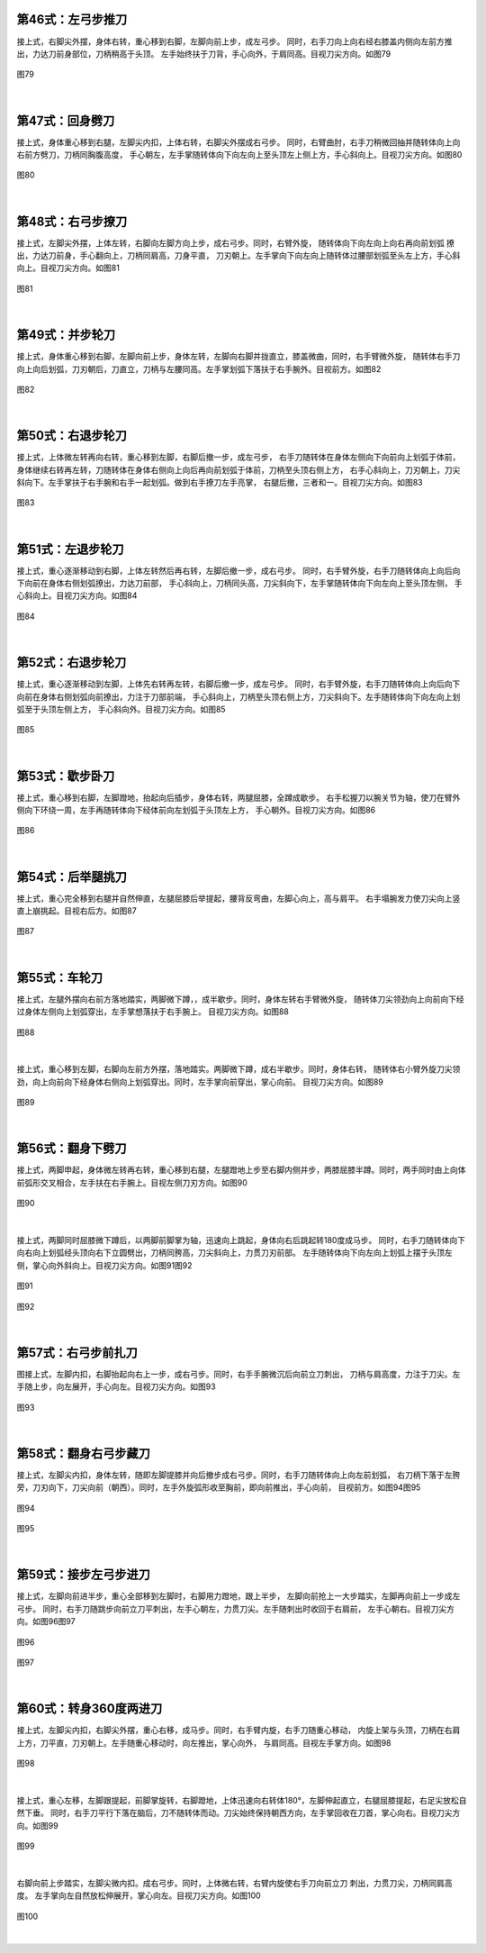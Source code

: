 
第46式：左弓步推刀
----------------------

接上式，右脚尖外摆，身体右转，重心移到右脚，左脚向前上步，成左弓步。
同时，右手刀向上向右经右膝盖内侧向左前方推出，力达刀前身部位，刀柄稍高于头顶。
左手始终扶于刀背，手心向外，于肩同高。目视刀尖方向。如图79

.. figure:: _static/tu79.png
    :align: center
    :width: 80%

    图79

|

第47式：回身劈刀
-------------------------

接上式，身体重心移到右腿，左脚尖内扣，上体右转，右脚尖外摆成右弓步。
同时，右臂曲肘，右手刀稍微回抽并随转体向上向右前方劈刀，刀柄同胸腹高度，
手心朝左，左手掌随转体向下向左向上至头顶左上侧上方，手心斜向上。目视刀尖方向。如图80

.. figure:: _static/tu80.png
    :align: center
    :width: 97%

    图80

|

第48式：右弓步撩刀
---------------------------

接上式，左脚尖外摆，上体左转，右脚向左脚方向上步，成右弓步。同时，右臂外旋，
随转体向下向左向上向右再向前划弧 撩出，力达刀前身，手心翻向上，刀柄同肩高，刀身平直，
刀刃朝上。左手掌向下向左向上随转体过腰部划弧至头左上方，手心斜向上。目视刀尖方向。如图81

.. figure:: _static/tu81.png
    :align: center
    :width: 81%

    图81

|

第49式：并步轮刀
---------------------------

接上式，身体重心移到右脚，左脚向前上步，身体左转，左脚向右脚并拢直立，膝盖微曲，同时，右手臂微外旋，
随转体右手刀向上向后划弧，刀刃朝后，刀直立，刀柄与左腰同高。左手掌划弧下落扶于右手腕外。目视前方。如图82

.. figure:: _static/tu82.png
    :align: center
    :width: 68%

    图82

|

第50式：右退步轮刀
--------------------------

接上式，上体微左转再向右转，重心移到左脚，右脚后撤一步，成左弓步，
右手刀随转体在身体左侧向下向前向上划弧于体前，
身体继续右转再左转，刀随转体在身体右侧向上向后再向前划弧于体前，刀柄至头顶右侧上方，
右手心斜向上，刀刃朝上，刀尖斜向下。左手掌扶于右手腕和右手一起划弧。做到右手撩刀左手亮掌，
右腿后撤，三者和一。目视刀尖方向。如图83

.. figure:: _static/tu83.png
    :align: center
    :width: 90%

    图83

|

第51式：左退步轮刀
-------------------------

接上式，重心逐渐移动到右脚，上体左转然后再右转，左脚后撤一步，成右弓步。
同时，右手臂外旋，右手刀随转体向上向后向下向前在身体右侧划弧撩出，力达刀前部，
手心斜向上，刀柄同头高，刀尖斜向下，左手掌随转体向下向左向上至头顶左侧，
手心斜向上。目视刀尖方向。如图84

.. figure:: _static/tu84.png
    :align: center
    :width: 83%

    图84

|

第52式：右退步轮刀
---------------------------

接上式，重心逐渐移动到左脚，上体先右转再左转，右脚后撤一步，成左弓步。
同时，右手臂外旋，右手刀随转体向上向后向下向前在身体右侧划弧向前撩出，力注于刀部前端，
手心斜向上，刀柄至头顶右侧上方，刀尖斜向下。左手随转体向下向左向上划弧至于头顶左侧上方，
手心斜向外。目视刀尖方向。如图85

.. figure:: _static/tu85.png
    :align: center
    :width: 83%

    图85

|

第53式：歇步卧刀
--------------------------

接上式，重心移到右脚，左脚蹬地，抬起向后插步，身体右转，两腿屈膝，全蹲成歇步。
右手松握刀以腕关节为轴，使刀在臂外侧向下环绕一周，左手再随转体向下经体前向左划弧于头顶左上方，
手心朝外。目视刀尖方向。如图86

.. figure:: _static/tu86.png
    :align: center
    :width: 87%

    图86

|

第54式：后举腿挑刀
--------------------------

接上式，重心完全移到右腿并自然伸直，左腿屈膝后举提起，腰背反弯曲，左脚心向上，高与肩平。
右手塌腕发力使刀尖向上竖直上崩挑起。目视右后方。如图87

.. figure:: _static/tu87.png
    :align: center
    :width: 71%

    图87

|

第55式：车轮刀
-------------------------

接上式，左腿外摆向右前方落地踏实，两脚微下蹲，，成半歇步。同时，身体左转右手臂微外旋，
随转体刀尖领劲向上向前向下经过身体左侧向上划弧穿出，左手掌想落扶于右手腕上。
目视刀尖方向。如图88

.. figure:: _static/tu88.png
    :align: center
    :width: 68%

    图88

|

接上式，重心移到左脚，右脚向左前方外摆，落地踏实。两脚微下蹲，成右半歇步。同时，身体右转，
随转体右小臂外旋刀尖领劲，向上向前向下经身体右侧向上划弧穿出。同时，左手掌向前穿出，掌心向前。
目视刀尖方向。如图89

.. figure:: _static/tu89.png
    :align: center
    :width: 72%

    图89

|

第56式：翻身下劈刀
-----------------------------

接上式，两脚申起，身体微左转再右转，重心移到右腿，左腿蹬地上步至右脚内侧并步，两膝屈膝半蹲。同时，两手同时由上向体前弧形交叉相合，左手扶在右手腕上。目视左侧刀刃方向。如图90

.. figure:: _static/tu90.png
    :align: center
    :width: 46%

    图90

|

接上式，两脚同时屈膝微下蹲后，以两脚前脚掌为轴，迅速向上跳起，身体向右后跳起转180度成马步。
同时，右手刀随转体向下向右向上划弧经头顶向右下立圆劈出，刀柄同胯高，刀尖斜向上，力贯刀刃前部。
左手随转体向下向左向上划弧上摆于头顶左侧，掌心向外斜向上。目视刀尖方向。如图91图92

.. figure:: _static/tu91.png
    :align: center
    :width: 64%

    图91

.. figure:: _static/tu92.png
    :align: center
    :width: 78%

    图92

|

第57式：右弓步前扎刀
---------------------------

图接上式，左脚内扣，右脚抬起向右上一步，成右弓步。同时，右手手腕微沉后向前立刀刺出，
刀柄与肩高度，力注于刀尖。左手随上步，向左展开，手心向左。目视刀尖方向。如图93

.. figure:: _static/tu93.png
    :align: center
    :width: 79%

    图93

|

第58式：翻身右弓步藏刀
------------------------------

接上式，左脚尖内扣，身体左转，随即左脚提膝并向后撤步成右弓步。同时，右手刀随转体向上向左前划弧，
右刀柄下落于左胯旁，刀刃向下，刀尖向前（朝西）。同时，左手外旋弧形收至胸前，即向前推出，手心向前，
目视前方。如图94图95

.. figure:: _static/tu94.png
    :align: center
    :width: 82%

    图94

.. figure:: _static/tu95.png
    :align: center
    :width: 57%

    图95

|

第59式：接步左弓步进刀
-------------------------------

接上式，左脚向前进半步，重心全部移到左脚时，右脚用力蹬地，跟上半步，
左脚向前抢上一大步踏实，左脚再向前上一步成左弓步。
同时，右手刀随跳步向前立刀平刺出，左手心朝左，力贯刀尖。左手随刺出时收回于右肩前，
左手心朝右。目视刀尖方向。如图96图97

.. figure:: _static/tu96.png
    :align: center
    :width: 70%

    图96

.. figure:: _static/tu97.png
    :align: center
    :width: 67%

    图97

|

第60式：转身360度两进刀
-----------------------------------

接上式，左脚尖内扣，右脚尖外摆，重心右移，成马步。同时，右手臂内旋，右手刀随重心移动，
内旋上架与头顶，刀柄在右肩上方，刀平直，刀刃朝上。左手随重心移动时，向左推出，掌心向外，
与肩同高。目视左手掌方向。如图98

.. figure:: _static/tu98.png
    :align: center
    :width: 53%

    图98

|

接上式，重心左移，左脚跟提起，前脚掌旋转，右脚蹬地，上体迅速向右转体180°，左脚伸起直立，右腿屈膝提起，右足尖放松自然下垂。
同时，右手刀平行下落在脑后，刀不随转体而动。刀尖始终保持朝西方向，左手掌回收在刀首，掌心向右。目视刀尖方向。如图99

.. figure:: _static/tu99.png
    :align: center
    :width: 59%

    图99

|

右脚向前上步踏实，左脚尖微内扣。成右弓步。同时，上体微右转，右臂内旋使右手刀向前立刀 刺出，力贯刀尖，刀柄同肩高度。
左手掌向左自然放松伸展开，掌心向左。目视刀尖方向。如图100

.. figure:: _static/tu100.png
    :align: center
    :width: 76%

    图100

|



